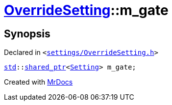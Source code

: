 [#OverrideSetting-m_gate]
= xref:OverrideSetting.adoc[OverrideSetting]::m&lowbar;gate
:relfileprefix: ../
:mrdocs:


== Synopsis

Declared in `&lt;https://github.com/PrismLauncher/PrismLauncher/blob/develop/launcher/settings/OverrideSetting.h#L44[settings&sol;OverrideSetting&period;h]&gt;`

[source,cpp,subs="verbatim,replacements,macros,-callouts"]
----
xref:std.adoc[std]::xref:std/shared_ptr.adoc[shared&lowbar;ptr]&lt;xref:Setting.adoc[Setting]&gt; m&lowbar;gate;
----



[.small]#Created with https://www.mrdocs.com[MrDocs]#
